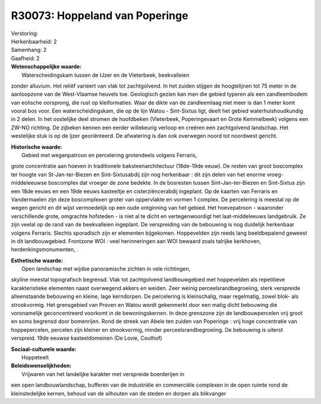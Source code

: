 R30073: Hoppeland van Poperinge
===============================

| Verstoring:

| Herkenbaarheid: 2

| Samenhang: 2

| Gaafheid: 2

| **Wetenschappelijke waarde:**
|  Waterscheidingskam tussen de IJzer en de Vleterbeek, beekvalleien
zonder alluvium. Het reliëf varieert van vlak tot zachtgolvend. In het
zuiden stijgen de hoogtelijnen tot 75 meter in de aanloopzone van de
West-Vlaamse heuvels toe. Geologisch gezien kan men die gebied typeren
als een zandleembodem van eolische oorsprong, die rust op kleiformaties.
Waar de dikte van de zandleemlaag niet meer is dan 1 meter komt vooral
bos voor. Een waterscheidingskam, die op de lijn Watou - Sint-Sixtus
ligt, deelt het gebied waterhuishoudkundig in 2 delen. In het oostelijke
deel stromen de hoofdbeken (Vleterbeek, Poperingevaart en Grote
Kemmelbeek) volgens een ZW-NO richting. De zijbeken kennen een eerder
willekeurig verloop en creëren een zachtgolvend landschap. Het
westelijke stuk is op de Ijzer georiënteerd. De afwatering is dan ook
overwegen noord tot noordwest gericht.

| **Historische waarde:**
|  Gebied met wegenpatroon en percelering grotendeels volgens Ferraris,
grote concentratie aan hoeven in traditionele baksteenarchitectuur
(18de-19de eeuw). De resten van groot boscomplex ter hoogte van
St-Jan-ter-Biezen en Sint-Sixtusabdij zijn nog herkenbaar : dit zijn
delen van het enorme vroeg-middeleeuwse boscomplex dat vroeger de zone
bedekte. In de bosresten tussen Sint-Jan-ter-Biezen en Sint-Sixtus zijn
een 18de eeuws en een 19de eeuws kasteeltje en cisterziëncerabdij
ingeplant. Op de kaarten van Ferraris en Vandermaelen zijn deze
boscomplexen groter van oppervlakte en vormen 1 complex. De percelering
is meestal op de wegen gericht en dit wijst vermoedelijk op een oude
ontginning van het gebied. Het hoevepatroon - waaronder verschillende
grote, omgrachte hofsteden - is niet al te dicht en vertegenwoordigt het
laat-middeleeuws landgebruik. Ze zijn veelal op de rand van de
beekvalleien ingeplant. De verspreiding van de bebouwing is nog
duidelijk herkenbaar volgens Ferraris. Slechts sporadisch zijn er
elementen bijgekomen. Hoppevelden zijn reeds lang beeldbepalend geweest
in dit landbouwgebied. Frontzone WOI : veel herinneringen aan WOI
bewaard zoals talrijke kerkhoven, herdenkingsmonumenten, .

| **Esthetische waarde:**
|  Open landschap met wijdse panoramische zichten in vele richtingen,
skyline meestal topografisch begrensd. Vlak tot zachtgolvend
landbouwgebied met hoppevelden als repetitieve karakteristieke elementen
naast overwegend akkers en weiden. Zeer weinig perceelsrandbegroeiing,
sterk verspreide alleenstaande bebouwing en kleine, lage kerndorpen. De
percelering is kleinschalig, maar regelmatig, zowel blok- als
strookvormig. Het grensgebied van Proven en Watou wordt gekenmerkt door
een matig dicht bebouwing die voronamelijk geconcentreerd voorkomt in de
bewoningskernen. In deze grenszone zijn de landbouwpercelen vrij groot
en soms begrensd door bomenrijen. Rond de streek van Abele ten zuiden
van Poperinge : vrij hoge concentratie van hoppepercelen, percelen zijn
kleiner en strookvormig, minder perceelsrandbegroeiing. De bebouwing is
uiterst verspreid. 19de eeuwse kasteeldomeinen (De Lovie, Couthof)

| **Sociaal-culturele waarde:**
|  Hoppeteelt



| **Beleidswenselijkheden:**
|  Vrijwaren van het landelijke karakter met verspreide boerderijen in
een open landbouwlandschap, bufferen van de industriële en commerciële
complexen in de open ruimte rond de kleinstedelijke kernen, behoud van
de silhouten van de steden en dorpen als blikvanger
